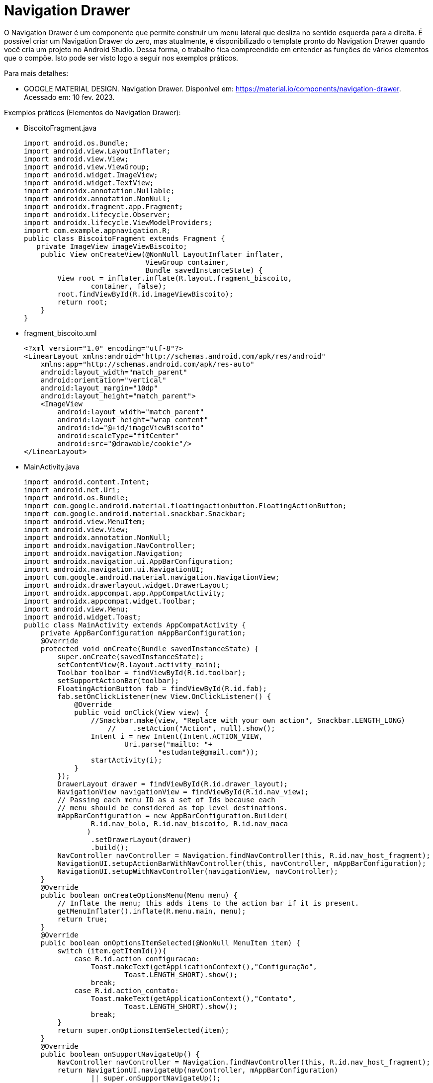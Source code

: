 //caminho padrão para imagens

:figure-caption: Figura
:doctype: book

//gera apresentacao
//pode se baixar os arquivos e add no diretório
:revealjsdir: https://cdnjs.cloudflare.com/ajax/libs/reveal.js/3.8.0

//GERAR ARQUIVOS
//make slides
//make ebook

= Navigation Drawer

O Navigation Drawer é um componente que permite construir um menu lateral que desliza no sentido esquerda para a direita. É possível criar um Navigation Drawer do zero, mas atualmente, é disponibilizado o template pronto do Navigation Drawer quando você cria um projeto no Android Studio. Dessa forma, o trabalho fica compreendido em entender as funções de vários elementos que o compõe. Isto pode ser visto logo a seguir nos exemplos práticos.

Para mais detalhes:

- GOOGLE MATERIAL DESIGN. Navigation Drawer. Disponível em: https://material.io/components/navigation-drawer. Acessado em: 10 fev. 2023.

Exemplos práticos (Elementos do Navigation Drawer):

- BiscoitoFragment.java
[source,java]
import android.os.Bundle;
import android.view.LayoutInflater;
import android.view.View;
import android.view.ViewGroup;
import android.widget.ImageView;
import android.widget.TextView;
import androidx.annotation.Nullable;
import androidx.annotation.NonNull;
import androidx.fragment.app.Fragment;
import androidx.lifecycle.Observer;
import androidx.lifecycle.ViewModelProviders;
import com.example.appnavigation.R;
public class BiscoitoFragment extends Fragment {
   private ImageView imageViewBiscoito;
    public View onCreateView(@NonNull LayoutInflater inflater,
                             ViewGroup container,
                             Bundle savedInstanceState) {
        View root = inflater.inflate(R.layout.fragment_biscoito,
                container, false);
        root.findViewById(R.id.imageViewBiscoito);
        return root;
    }
}
- fragment_biscoito.xml
[source,xml]
<?xml version="1.0" encoding="utf-8"?>
<LinearLayout xmlns:android="http://schemas.android.com/apk/res/android"
    xmlns:app="http://schemas.android.com/apk/res-auto"
    android:layout_width="match_parent"
    android:orientation="vertical"
    android:layout_margin="10dp"
    android:layout_height="match_parent">
    <ImageView
        android:layout_width="match_parent"
        android:layout_height="wrap_content"
        android:id="@+id/imageViewBiscoito"
        android:scaleType="fitCenter"
        android:src="@drawable/cookie"/>
</LinearLayout>

- MainActivity.java
[source,java]
import android.content.Intent;
import android.net.Uri;
import android.os.Bundle;
import com.google.android.material.floatingactionbutton.FloatingActionButton;
import com.google.android.material.snackbar.Snackbar;
import android.view.MenuItem;
import android.view.View;
import androidx.annotation.NonNull;
import androidx.navigation.NavController;
import androidx.navigation.Navigation;
import androidx.navigation.ui.AppBarConfiguration;
import androidx.navigation.ui.NavigationUI;
import com.google.android.material.navigation.NavigationView;
import androidx.drawerlayout.widget.DrawerLayout;
import androidx.appcompat.app.AppCompatActivity;
import androidx.appcompat.widget.Toolbar;
import android.view.Menu;
import android.widget.Toast;
public class MainActivity extends AppCompatActivity {
    private AppBarConfiguration mAppBarConfiguration;
    @Override
    protected void onCreate(Bundle savedInstanceState) {
        super.onCreate(savedInstanceState);
        setContentView(R.layout.activity_main);
        Toolbar toolbar = findViewById(R.id.toolbar);
        setSupportActionBar(toolbar);
        FloatingActionButton fab = findViewById(R.id.fab);
        fab.setOnClickListener(new View.OnClickListener() {
            @Override
            public void onClick(View view) {
                //Snackbar.make(view, "Replace with your own action", Snackbar.LENGTH_LONG)
                    //    .setAction("Action", null).show();
                Intent i = new Intent(Intent.ACTION_VIEW,
                        Uri.parse("mailto: "+
                                "estudante@gmail.com"));
                startActivity(i);
            }
        });
        DrawerLayout drawer = findViewById(R.id.drawer_layout);
        NavigationView navigationView = findViewById(R.id.nav_view);
        // Passing each menu ID as a set of Ids because each
        // menu should be considered as top level destinations.
        mAppBarConfiguration = new AppBarConfiguration.Builder(
                R.id.nav_bolo, R.id.nav_biscoito, R.id.nav_maca
               )
                .setDrawerLayout(drawer)
                .build();
        NavController navController = Navigation.findNavController(this, R.id.nav_host_fragment);
        NavigationUI.setupActionBarWithNavController(this, navController, mAppBarConfiguration);
        NavigationUI.setupWithNavController(navigationView, navController);
    }
    @Override
    public boolean onCreateOptionsMenu(Menu menu) {
        // Inflate the menu; this adds items to the action bar if it is present.
        getMenuInflater().inflate(R.menu.main, menu);
        return true;
    }
    @Override
    public boolean onOptionsItemSelected(@NonNull MenuItem item) {
        switch (item.getItemId()){
            case R.id.action_configuracao:
                Toast.makeText(getApplicationContext(),"Configuração",
                        Toast.LENGTH_SHORT).show();
                break;
            case R.id.action_contato:
                Toast.makeText(getApplicationContext(),"Contato",
                        Toast.LENGTH_SHORT).show();
                break;
        }
        return super.onOptionsItemSelected(item);
    }
    @Override
    public boolean onSupportNavigateUp() {
        NavController navController = Navigation.findNavController(this, R.id.nav_host_fragment);
        return NavigationUI.navigateUp(navController, mAppBarConfiguration)
                || super.onSupportNavigateUp();
    }
}

- activity_main.xml
[source,xml]
<?xml version="1.0" encoding="utf-8"?>
<androidx.drawerlayout.widget.DrawerLayout xmlns:android="http://schemas.android.com/apk/res/android"
    xmlns:app="http://schemas.android.com/apk/res-auto"
    xmlns:tools="http://schemas.android.com/tools"
    android:id="@+id/drawer_layout"
    android:layout_width="match_parent"
    android:layout_height="match_parent"
    android:fitsSystemWindows="true"
    tools:openDrawer="start">
    <include
        layout="@layout/app_bar_main"
        android:layout_width="match_parent"
        android:layout_height="match_parent" />
    <com.google.android.material.navigation.NavigationView
        android:id="@+id/nav_view"
        android:layout_width="wrap_content"
        android:layout_height="match_parent"
        android:layout_gravity="start"
        android:fitsSystemWindows="true"
        app:headerLayout="@layout/nav_header_main"
        app:menu="@menu/activity_main_drawer" />
</androidx.drawerlayout.widget.DrawerLayout>

- activitiy_main_drawer.xml
[source,xml]
<?xml version="1.0" encoding="utf-8"?>
<menu xmlns:android="http://schemas.android.com/apk/res/android"
    xmlns:tools="http://schemas.android.com/tools"
    tools:showIn="navigation_view">
    <group android:checkableBehavior="single">
        <item
            android:id="@+id/nav_bolo"
            android:icon="@drawable/birthday"
            android:title="@string/menu_bolo" />
        <item
            android:id="@+id/nav_biscoito"
            android:icon="@drawable/cookie"
            android:title="@string/menu_biscoito" />
    </group>
    <item android:title="Sobremesas">
        <menu>
            <item
                android:id="@+id/nav_maca"
                android:icon="@drawable/apple"
                android:title="@string/menu_maca" />
        </menu>
    </item>
</menu>

- app_bar_main.xml
[source,xml]
<?xml version="1.0" encoding="utf-8"?>
<androidx.coordinatorlayout.widget.CoordinatorLayout xmlns:android="http://schemas.android.com/apk/res/android"
    xmlns:app="http://schemas.android.com/apk/res-auto"
    xmlns:tools="http://schemas.android.com/tools"
    android:layout_width="match_parent"
    android:layout_height="match_parent"
    tools:context=".MainActivity">
    <com.google.android.material.appbar.AppBarLayout
        android:layout_width="match_parent"
        android:layout_height="wrap_content"
        android:theme="@style/AppTheme.AppBarOverlay">
        <androidx.appcompat.widget.Toolbar
            android:id="@+id/toolbar"
            android:layout_width="match_parent"
            android:layout_height="?attr/actionBarSize"
            android:background="?attr/colorPrimary"
            app:popupTheme="@style/AppTheme.PopupOverlay" />
    </com.google.android.material.appbar.AppBarLayout>
    <include layout="@layout/content_main" />
    <com.google.android.material.floatingactionbutton.FloatingActionButton
        android:id="@+id/fab"
        android:layout_width="wrap_content"
        android:layout_height="wrap_content"
        android:layout_gravity="bottom|end"
        android:layout_margin="@dimen/fab_margin"
        app:srcCompat="@android:drawable/ic_dialog_email" />
</androidx.coordinatorlayout.widget.CoordinatorLayout>

- content_main.xml
[source,xml]
<?xml version="1.0" encoding="utf-8"?>
<androidx.constraintlayout.widget.ConstraintLayout xmlns:android="http://schemas.android.com/apk/res/android"
    xmlns:app="http://schemas.android.com/apk/res-auto"
    xmlns:tools="http://schemas.android.com/tools"
    android:layout_width="match_parent"
    android:layout_height="match_parent"
    app:layout_behavior="@string/appbar_scrolling_view_behavior"
    tools:showIn="@layout/app_bar_main">
    <fragment
        android:id="@+id/nav_host_fragment"
        android:name="androidx.navigation.fragment.NavHostFragment"
        android:layout_width="match_parent"
        android:layout_height="match_parent"
        app:defaultNavHost="true"
        app:layout_constraintLeft_toLeftOf="parent"
        app:layout_constraintRight_toRightOf="parent"
        app:layout_constraintTop_toTopOf="parent"
        app:navGraph="@navigation/mobile_navigation" />
</androidx.constraintlayout.widget.ConstraintLayout>

- main.xml
[source,xml]
<?xml version="1.0" encoding="utf-8"?>
<menu xmlns:android="http://schemas.android.com/apk/res/android"
    xmlns:app="http://schemas.android.com/apk/res-auto">
    <item
        android:id="@+id/action_configuracao"
        android:orderInCategory="100"
        android:title="@string/menu_configuracao"
        app:showAsAction="never" />
    <item
        android:id="@+id/action_contato"
        android:orderInCategory="100"
        android:title="@string/menu_contato"
        app:showAsAction="never" />
</menu>

- mobile_navigation.xml
[source,xml]
<?xml version="1.0" encoding="utf-8"?>
<navigation xmlns:android="http://schemas.android.com/apk/res/android"
    xmlns:app="http://schemas.android.com/apk/res-auto"
    xmlns:tools="http://schemas.android.com/tools"
    android:id="@+id/mobile_navigation"
    app:startDestination="@+id/nav_bolo">
 <fragment
        android:id="@+id/nav_bolo"
        android:name="com.example.appnavigation.ui.bolo.BoloFragment"
        android:label="@string/menu_bolo"
        tools:layout="@layout/fragment_bolo" />
    <fragment
        android:id="@+id/nav_biscoito"
        android:name="com.example.appnavigation.ui.biscoito.BiscoitoFragment"
        android:label="@string/menu_biscoito"
        tools:layout="@layout/fragment_biscoito" />
    <fragment
        android:id="@+id/nav_maca"
        android:name="com.example.appnavigation.ui.slideshow.SlideshowFragment"
        android:label="@string/menu_maca"
        tools:layout="@layout/fragment_slideshow" />
</navigation>

- nav_header_main.xml
[source,xml]
<?xml version="1.0" encoding="utf-8"?>
<LinearLayout xmlns:android="http://schemas.android.com/apk/res/android"
    xmlns:app="http://schemas.android.com/apk/res-auto"
    android:layout_width="match_parent"
    android:layout_height="@dimen/nav_header_height"
    android:background="@drawable/side_nav_bar"
    android:gravity="bottom"
    android:orientation="vertical"
    android:paddingLeft="@dimen/activity_horizontal_margin"
    android:paddingTop="@dimen/activity_vertical_margin"
    android:paddingRight="@dimen/activity_horizontal_margin"
    android:paddingBottom="@dimen/activity_vertical_margin"
    android:theme="@style/ThemeOverlay.AppCompat.Dark">
    <ImageView
        android:id="@+id/imageView"
        android:layout_width="wrap_content"
        android:layout_height="wrap_content"
        android:contentDescription="@string/nav_header_desc"
        android:paddingTop="@dimen/nav_header_vertical_spacing"
        android:src="@drawable/menu"/>
    <TextView
        android:layout_width="match_parent"
        android:layout_height="wrap_content"
        android:paddingTop="@dimen/nav_header_vertical_spacing"
        android:text="@string/header_meus_lanches"
        android:textAppearance="@style/TextAppearance.AppCompat.Body1" />
    <TextView
        android:id="@+id/textView"
        android:layout_width="wrap_content"
        android:layout_height="wrap_content"
        android:text="@string/header_lanches_android_com" />
</LinearLayout>

= Animação Usando Arquivos JSON

Já vimos nos tópicos anteriores que o arquivo JSON facilita a troca de dados entre aplicativos, mas seria possível aplicá-lo em outras situações? Por exemplo: em animações? Sim, atualmente o JSON é usado também para essa finalidade, um exemplo disto é a biblioteca Lottie que renderiza animações exportadas do software Adobe After Effects.

Para saber mais detalhes sobre a biblioteca, acesse o projeto disponível no GitHub no seguinte endereço: https://github.com/airbnb/lottie-android

Exemplos práticos:

- Crie um projeto na IDE;

- Escolha uma Activity vazia;

- No arquivo build.gradle, adicione uma dependência:
dependencies 

{...
    implementation "com.airbnb.android:lottie:4.2.2"  //obter a lib
    ...}

- Clique com o botão direito do mouse na pasta res e adicione um diretório chamado raw. Coloque o arquivo json baixado neste diretório.

- No arquivo activity_main.xml, acrescente a tag:
[source,xml]
<com.airbnb.lottie.LottieAnimationView
   android:id="@+id/animation_view"
   android:layout_width="wrap_content"
   android:layout_height="wrap_content"
   app:lottie_rawRes="@raw/cube"    //onde fica o arquivo json
   app:lottie_autoPlay="true"   //iniciar a animação
   app:lottie_loop="true"   //animação continua indefinidamente
   />
   
   - Pronto, basta executar o app.
   
Referências do exemplo acima:

- AIRBNB. Getting Started. Disponível em: https://airbnb.io/lottie/#/android. Acessado em: 10 fev. 2023.
- LOTTIEFILES. Disponível em: https://lottiefiles.com/. Acessado em: 10 fev. 2023.

